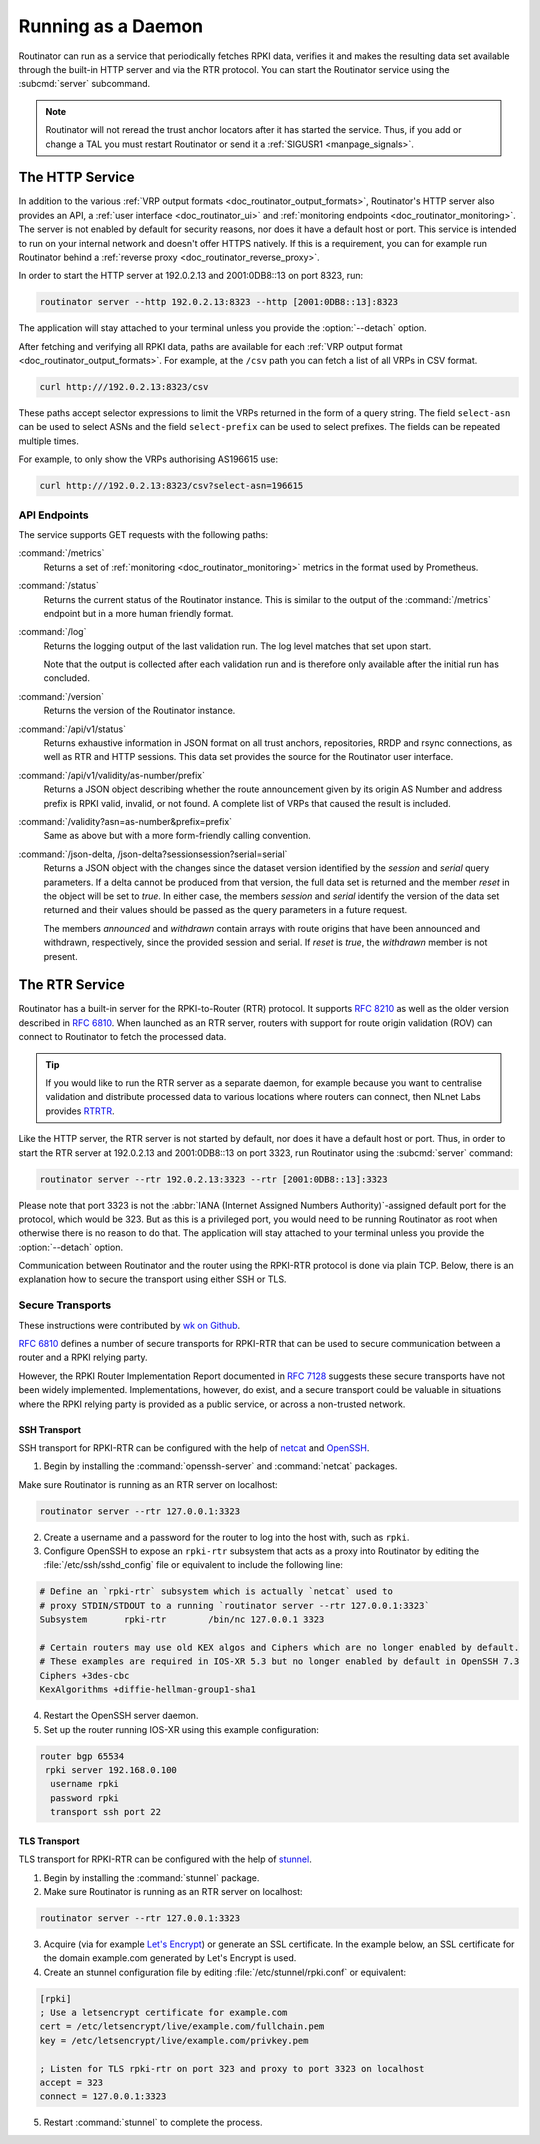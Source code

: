 .. _doc_routinator_daemon:

Running as a Daemon
===================

Routinator can run as a service that periodically fetches RPKI data, verifies it
and makes the resulting data set available through the built-in HTTP server and
via the RTR protocol. You can start the Routinator service using the
:subcmd:`server` subcommand.

.. Note:: Routinator will not reread the trust anchor locators after it has
          started the service. Thus, if you add or change a TAL you must restart
          Routinator or send it a :ref:`SIGUSR1 <manpage_signals>`.

The HTTP Service
----------------

In addition to the various :ref:`VRP output formats
<doc_routinator_output_formats>`, Routinator's HTTP server also provides an API,
a :ref:`user interface <doc_routinator_ui>` and :ref:`monitoring endpoints
<doc_routinator_monitoring>`. The server is not enabled by default for security
reasons, nor does it have a default host or port. This service is intended to
run on your internal network and doesn't offer HTTPS natively. If this is a
requirement, you can for example run Routinator behind a :ref:`reverse proxy
<doc_routinator_reverse_proxy>`.

In order to start the HTTP server at 192.0.2.13 and 2001:0DB8::13 on port 8323,
run:

.. code-block:: text

   routinator server --http 192.0.2.13:8323 --http [2001:0DB8::13]:8323

The application will stay attached to your terminal unless you provide the
:option:`--detach` option. 

After fetching and verifying all RPKI data, paths are available for each 
:ref:`VRP output format <doc_routinator_output_formats>`. For example, at the
``/csv`` path you can fetch a list of all VRPs in CSV format.

.. code-block:: text

   curl http:///192.0.2.13:8323/csv

These paths accept selector expressions to limit the VRPs returned in the form
of a query string. The field ``select-asn`` can be used to select ASNs and
the field ``select-prefix`` can be used to select prefixes. The fields can be
repeated multiple times. 

For example, to only show the VRPs authorising AS196615 use:

.. code-block:: text

   curl http:///192.0.2.13:8323/csv?select-asn=196615


API Endpoints
"""""""""""""

.. versionchanged:: 0.9
   The :command:`/api/v1/status` path
.. versionadded:: 0.9
   The :command:`/json-delta` path

The service supports GET requests with the following paths:

:command:`/metrics`
     Returns a set of :ref:`monitoring <doc_routinator_monitoring>` metrics in 
     the format used by Prometheus.

:command:`/status`
     Returns the current status of the Routinator instance. This is similar to 
     the output of the :command:`/metrics` endpoint but in a more human friendly
     format.

:command:`/log`
     Returns the logging output of the last validation run. The log level 
     matches that set upon start.

     Note that the output is collected after each validation run and is 
     therefore only available after the initial run has concluded.

:command:`/version`
     Returns the version of the Routinator instance.

:command:`/api/v1/status`
     Returns exhaustive information in JSON format on all trust anchors,
     repositories, RRDP and rsync connections, as well as RTR and HTTP sessions.
     This data set provides the source for the Routinator user interface.

:command:`/api/v1/validity/as-number/prefix`
     Returns a JSON object describing whether the route announcement given by 
     its origin AS Number and address prefix is RPKI valid, invalid, or not 
     found. A complete list of VRPs that caused the result is included.
     
:command:`/validity?asn=as-number&prefix=prefix`
     Same as above but with a more form-friendly calling convention.
     
:command:`/json-delta, /json-delta?sessionsession?serial=serial`
     Returns a JSON object with the changes since the dataset version identified
     by the *session* and *serial* query parameters. If a delta cannot be
     produced from that version, the full data set is returned and the member
     *reset* in the object will be set to *true*. In either case, the members
     *session* and *serial* identify the version of the data set returned and
     their values should be passed as the query parameters in a future request.

     The members *announced* and *withdrawn* contain arrays with route origins
     that have been announced and withdrawn, respectively, since the provided
     session and serial. If *reset* is *true*, the *withdrawn* member is not
     present.

The RTR Service
---------------

Routinator has a built-in server for the RPKI-to-Router (RTR) protocol. It
supports :RFC:`8210` as well as the older version described in :RFC:`6810`. When
launched as an RTR server, routers with support for route origin validation
(ROV) can connect to Routinator to fetch the processed data. 

.. Tip:: If you would like to run the RTR server as a separate daemon, for
         example because you want to centralise validation and distribute
         processed data to various locations where routers can connect, then
         NLnet Labs provides `RTRTR
         <https://www.nlnetlabs.nl/projects/rpki/rtrtr/>`_.

Like the HTTP server, the RTR server is not started by default, nor does it have
a default host or port. Thus, in order to start the RTR server at 192.0.2.13 and
2001:0DB8::13 on port 3323, run Routinator using the :subcmd:`server` command:

.. code-block:: text

   routinator server --rtr 192.0.2.13:3323 --rtr [2001:0DB8::13]:3323

Please note that port 3323 is not the :abbr:`IANA (Internet Assigned Numbers
Authority)`-assigned default port for the protocol,  which would be 323. But as
this is a privileged port, you would need to be running Routinator as root when
otherwise there is no reason to do that. The application will stay attached to
your terminal unless you provide the :option:`--detach` option.

Communication between Routinator and the router using the RPKI-RTR protocol is
done via plain TCP. Below, there is an explanation how to secure the transport
using either SSH or TLS.

.. _doc_routinator_rtr_secure_transport:

Secure Transports
"""""""""""""""""

These instructions were contributed by `wk on Github
<https://github.com/NLnetLabs/routinator/blob/master/doc/transports.md>`_.

:rfc:`6810#section-7` defines a number of secure transports for RPKI-RTR that
can be used to secure communication between a router and a RPKI relying party.

However, the RPKI Router Implementation Report documented in
:rfc:`7128#section-5` suggests these secure transports have not been widely
implemented. Implementations, however, do exist, and a secure transport could be
valuable in situations where the RPKI relying party is provided as a public
service, or across a non-trusted network.

SSH Transport
+++++++++++++

SSH transport for RPKI-RTR can be configured with the help of `netcat
<http://netcat.sourceforge.net/>`_ and `OpenSSH <https://www.openssh.com/>`_.

1. Begin by installing the :command:`openssh-server` and :command:`netcat` packages.

Make sure Routinator is running as an RTR server on localhost:

.. code-block:: text

   routinator server --rtr 127.0.0.1:3323

2. Create a username and a password for the router to log into the host with, such as ``rpki``.

3. Configure OpenSSH to expose an ``rpki-rtr`` subsystem that acts as a proxy into Routinator by editing the :file:`/etc/ssh/sshd_config` file or equivalent to include the following line:

.. code-block:: bash

   # Define an `rpki-rtr` subsystem which is actually `netcat` used to
   # proxy STDIN/STDOUT to a running `routinator server --rtr 127.0.0.1:3323`
   Subsystem       rpki-rtr        /bin/nc 127.0.0.1 3323

   # Certain routers may use old KEX algos and Ciphers which are no longer enabled by default.
   # These examples are required in IOS-XR 5.3 but no longer enabled by default in OpenSSH 7.3
   Ciphers +3des-cbc
   KexAlgorithms +diffie-hellman-group1-sha1

4. Restart the OpenSSH server daemon.

5. Set up the router running IOS-XR using this example configuration:

.. code-block:: text

   router bgp 65534
    rpki server 192.168.0.100
     username rpki
     password rpki
     transport ssh port 22


TLS Transport
+++++++++++++

TLS transport for RPKI-RTR can be configured with the help of `stunnel
<https://www.stunnel.org/>`_.

1. Begin by installing the :command:`stunnel` package.

2. Make sure Routinator is running as an RTR server on localhost:

.. code-block:: text

   routinator server --rtr 127.0.0.1:3323

3. Acquire (via for example `Let's Encrypt <https://letsencrypt.org/>`_) or generate an SSL certificate. In the example below, an SSL certificate for the domain example.com generated by Let's Encrypt is used.

4. Create an stunnel configuration file by editing :file:`/etc/stunnel/rpki.conf` or equivalent:

.. code-block:: text

   [rpki]
   ; Use a letsencrypt certificate for example.com
   cert = /etc/letsencrypt/live/example.com/fullchain.pem
   key = /etc/letsencrypt/live/example.com/privkey.pem

   ; Listen for TLS rpki-rtr on port 323 and proxy to port 3323 on localhost
   accept = 323
   connect = 127.0.0.1:3323

5. Restart :command:`stunnel` to complete the process.
